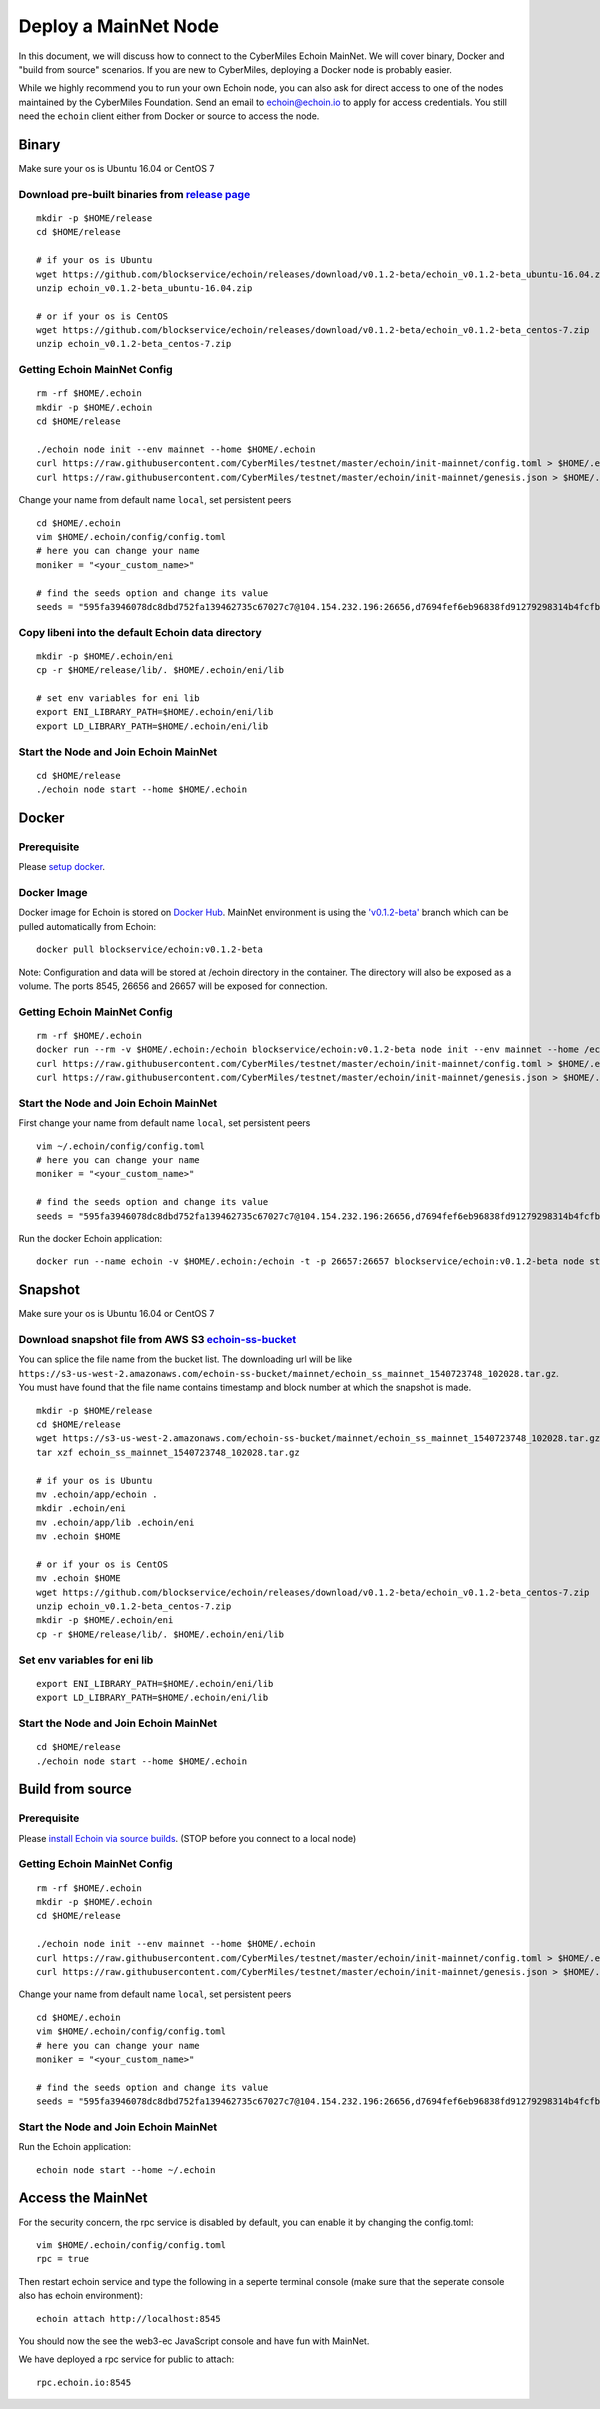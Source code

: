 =====
Deploy a MainNet Node
=====

In this document, we will discuss how to connect to the CyberMiles Echoin MainNet. We will cover binary, Docker and "build from source" scenarios. If you are new to CyberMiles, deploying a Docker node is probably easier.

While we highly recommend you to run your own Echoin node, you can also ask for direct access to one of the nodes maintained by the CyberMiles Foundation. Send an email to echoin@echoin.io to apply for access credentials. You still need the ``echoin`` client either from Docker or source to access the node.

Binary
======

Make sure your os is Ubuntu 16.04 or CentOS 7

Download pre-built binaries from `release page <https://github.com/blockservice/echoin/releases>`_
-----------------------------------------------------------------------------------------------------------

::

  mkdir -p $HOME/release
  cd $HOME/release
  
  # if your os is Ubuntu
  wget https://github.com/blockservice/echoin/releases/download/v0.1.2-beta/echoin_v0.1.2-beta_ubuntu-16.04.zip
  unzip echoin_v0.1.2-beta_ubuntu-16.04.zip

  # or if your os is CentOS
  wget https://github.com/blockservice/echoin/releases/download/v0.1.2-beta/echoin_v0.1.2-beta_centos-7.zip
  unzip echoin_v0.1.2-beta_centos-7.zip

Getting Echoin MainNet Config
-----------------------------

::

  rm -rf $HOME/.echoin
  mkdir -p $HOME/.echoin
  cd $HOME/release

  ./echoin node init --env mainnet --home $HOME/.echoin
  curl https://raw.githubusercontent.com/CyberMiles/testnet/master/echoin/init-mainnet/config.toml > $HOME/.echoin/config/config.toml
  curl https://raw.githubusercontent.com/CyberMiles/testnet/master/echoin/init-mainnet/genesis.json > $HOME/.echoin/config/genesis.json

Change your name from default name ``local``, set persistent peers

::

  cd $HOME/.echoin
  vim $HOME/.echoin/config/config.toml
  # here you can change your name
  moniker = "<your_custom_name>"

  # find the seeds option and change its value
  seeds = "595fa3946078dc8dbd752fa139462735c67027c7@104.154.232.196:26656,d7694fef6eb96838fd91279298314b4fcfb9aa03@35.193.249.179:26656,11b4a29a26d55c09d96a0af6a6dbb40ec840c263@35.226.7.62:26656,96d43bc533313e9c6ba7303390f1b858f38c3c5a@35.184.27.200:26656,873d6befc7145b86e48cf6c23a8c5fd3aebec6a3@35.196.9.192:26656,499decf32125463826cbb7b6eab6697179396688@35.196.33.211:26656"

Copy libeni into the default Echoin data directory
--------------------------------------------------

::

  mkdir -p $HOME/.echoin/eni
  cp -r $HOME/release/lib/. $HOME/.echoin/eni/lib
  
  # set env variables for eni lib
  export ENI_LIBRARY_PATH=$HOME/.echoin/eni/lib
  export LD_LIBRARY_PATH=$HOME/.echoin/eni/lib

Start the Node and Join Echoin MainNet
--------------------------------------

::

  cd $HOME/release
  ./echoin node start --home $HOME/.echoin


Docker
======

Prerequisite
------------
Please `setup docker <https://docs.docker.com/engine/installation/>`_.

Docker Image
------------
Docker image for Echoin is stored on `Docker Hub <https://hub.docker.com/r/blockservice/echoin/tags/>`_. MainNet environment is using the `'v0.1.2-beta' <https://github.com/blockservice/echoin/releases/tag/v0.1.2-beta>`_ branch which can be pulled automatically from Echoin:

::

  docker pull blockservice/echoin:v0.1.2-beta

Note: Configuration and data will be stored at /echoin directory in the container. The directory will also be exposed as a volume. The ports 8545, 26656 and 26657 will be exposed for connection.

Getting Echoin MainNet Config
-----------------------------

::

  rm -rf $HOME/.echoin
  docker run --rm -v $HOME/.echoin:/echoin blockservice/echoin:v0.1.2-beta node init --env mainnet --home /echoin
  curl https://raw.githubusercontent.com/CyberMiles/testnet/master/echoin/init-mainnet/config.toml > $HOME/.echoin/config/config.toml
  curl https://raw.githubusercontent.com/CyberMiles/testnet/master/echoin/init-mainnet/genesis.json > $HOME/.echoin/config/genesis.json

Start the Node and Join Echoin MainNet
--------------------------------------
First change your name from default name ``local``, set persistent peers

::

  vim ~/.echoin/config/config.toml
  # here you can change your name
  moniker = "<your_custom_name>"

  # find the seeds option and change its value
  seeds = "595fa3946078dc8dbd752fa139462735c67027c7@104.154.232.196:26656,d7694fef6eb96838fd91279298314b4fcfb9aa03@35.193.249.179:26656,11b4a29a26d55c09d96a0af6a6dbb40ec840c263@35.226.7.62:26656,96d43bc533313e9c6ba7303390f1b858f38c3c5a@35.184.27.200:26656,873d6befc7145b86e48cf6c23a8c5fd3aebec6a3@35.196.9.192:26656,499decf32125463826cbb7b6eab6697179396688@35.196.33.211:26656"

Run the docker Echoin application:

::

  docker run --name echoin -v $HOME/.echoin:/echoin -t -p 26657:26657 blockservice/echoin:v0.1.2-beta node start --home /echoin


Snapshot
========

Make sure your os is Ubuntu 16.04 or CentOS 7

Download snapshot file from AWS S3 `echoin-ss-bucket <https://s3-us-west-2.amazonaws.com/echoin-ss-bucket>`_
------------------------------------------------------------------------------------------------------------

You can splice the file name from the bucket list. The downloading url will be like ``https://s3-us-west-2.amazonaws.com/echoin-ss-bucket/mainnet/echoin_ss_mainnet_1540723748_102028.tar.gz``. You must have found that the file name contains timestamp and block number at which the snapshot is made.

::

  mkdir -p $HOME/release
  cd $HOME/release
  wget https://s3-us-west-2.amazonaws.com/echoin-ss-bucket/mainnet/echoin_ss_mainnet_1540723748_102028.tar.gz
  tar xzf echoin_ss_mainnet_1540723748_102028.tar.gz

  # if your os is Ubuntu
  mv .echoin/app/echoin .
  mkdir .echoin/eni
  mv .echoin/app/lib .echoin/eni
  mv .echoin $HOME

  # or if your os is CentOS
  mv .echoin $HOME
  wget https://github.com/blockservice/echoin/releases/download/v0.1.2-beta/echoin_v0.1.2-beta_centos-7.zip
  unzip echoin_v0.1.2-beta_centos-7.zip
  mkdir -p $HOME/.echoin/eni
  cp -r $HOME/release/lib/. $HOME/.echoin/eni/lib

Set env variables for eni lib
--------------------------------------------------

::

  export ENI_LIBRARY_PATH=$HOME/.echoin/eni/lib
  export LD_LIBRARY_PATH=$HOME/.echoin/eni/lib

Start the Node and Join Echoin MainNet
--------------------------------------

::

  cd $HOME/release
  ./echoin node start --home $HOME/.echoin
  

Build from source
=================

Prerequisite
------------
Please `install Echoin via source builds <http://echoin.readthedocs.io/en/latest/getting-started.html#build-from-source>`_. (STOP before you connect to a local node)

Getting Echoin MainNet Config
-----------------------------

::

  rm -rf $HOME/.echoin
  mkdir -p $HOME/.echoin
  cd $HOME/release

  ./echoin node init --env mainnet --home $HOME/.echoin
  curl https://raw.githubusercontent.com/CyberMiles/testnet/master/echoin/init-mainnet/config.toml > $HOME/.echoin/config/config.toml
  curl https://raw.githubusercontent.com/CyberMiles/testnet/master/echoin/init-mainnet/genesis.json > $HOME/.echoin/config/genesis.json

Change your name from default name ``local``, set persistent peers

::

  cd $HOME/.echoin
  vim $HOME/.echoin/config/config.toml
  # here you can change your name
  moniker = "<your_custom_name>"

  # find the seeds option and change its value
  seeds = "595fa3946078dc8dbd752fa139462735c67027c7@104.154.232.196:26656,d7694fef6eb96838fd91279298314b4fcfb9aa03@35.193.249.179:26656,11b4a29a26d55c09d96a0af6a6dbb40ec840c263@35.226.7.62:26656,96d43bc533313e9c6ba7303390f1b858f38c3c5a@35.184.27.200:26656,873d6befc7145b86e48cf6c23a8c5fd3aebec6a3@35.196.9.192:26656,499decf32125463826cbb7b6eab6697179396688@35.196.33.211:26656"

Start the Node and Join Echoin MainNet
--------------------------------------
Run the Echoin application:

::

  echoin node start --home ~/.echoin


Access the MainNet
==================

For the security concern, the rpc service is disabled by default, you can enable it by changing the config.toml:

::

  vim $HOME/.echoin/config/config.toml
  rpc = true

Then restart echoin service and type the following in a seperte terminal console (make sure that the seperate console also has echoin environment):

::

  echoin attach http://localhost:8545


You should now the see the web3-ec JavaScript console and have fun with MainNet.

We have deployed a rpc service for public to attach:

::

  rpc.echoin.io:8545
  
  
